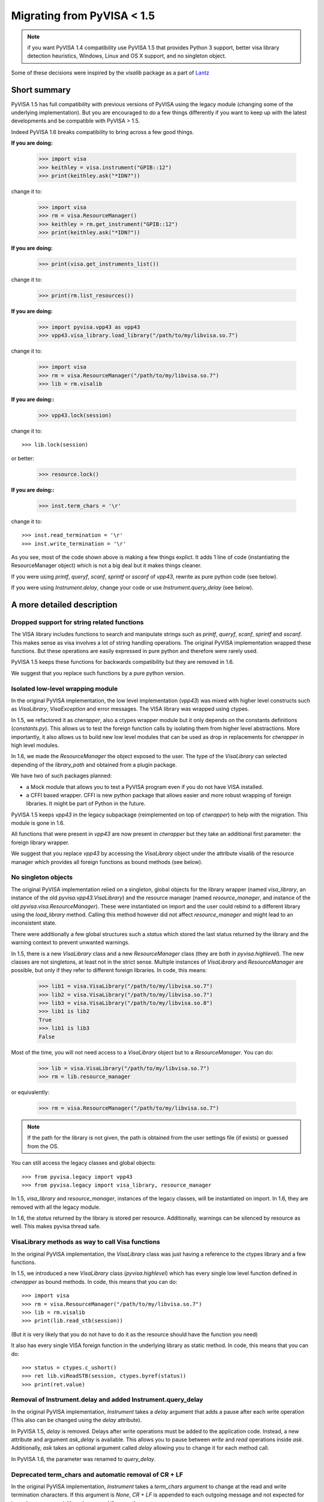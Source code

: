 .. _migrating:

Migrating from PyVISA < 1.5
===========================

.. note:: if you want PyVISA 1.4 compatibility use PyVISA 1.5 that provides
          Python 3 support, better visa library detection heuristics,
          Windows, Linux and OS X support, and no singleton object.


Some of these decisions were inspired by the `visalib` package as a part of Lantz_


Short summary
-------------

PyVISA 1.5 has full compatibility with previous versions of PyVISA using the
legacy module (changing some of the underlying implementation). But you are
encouraged to do a few things differently if you want to keep up with the
latest developments and be compatible with PyVISA > 1.5.

Indeed PyVISA 1.6 breaks compatibility to bring across a few good things.

**If you are doing:**

    >>> import visa
    >>> keithley = visa.instrument("GPIB::12")
    >>> print(keithley.ask("*IDN?"))

change it to:

    >>> import visa
    >>> rm = visa.ResourceManager()
    >>> keithley = rm.get_instrument("GPIB::12")
    >>> print(keithley.ask("*IDN?"))

**If you are doing:**

    >>> print(visa.get_instruments_list())

change it to:

    >>> print(rm.list_resources())

**If you are doing:**

    >>> import pyvisa.vpp43 as vpp43
    >>> vpp43.visa_library.load_library("/path/to/my/libvisa.so.7")

change it to:

    >>> import visa
    >>> rm = visa.ResourceManager("/path/to/my/libvisa.so.7")
    >>> lib = rm.visalib


**If you are doing::**

    >>> vpp43.lock(session)

change it to::

    >>> lib.lock(session)

or better:

    >>> resource.lock()


**If you are doing::**

    >>> inst.term_chars = '\r'

change it to::

    >>> inst.read_termination = '\r'
    >>> inst.write_termination = '\r'



As you see, most of the code shown above is making a few things explict.
It adds 1 line of code (instantiating the ResourceManager object)
which is not a big deal but it makes things cleaner.

If you were using `printf`, `queryf`, `scanf`, `sprintf` or `sscanf` of `vpp43`,
rewrite as pure python code (see below).

If you were using `Instrument.delay`, change your code or use `Instrument.query_delay`
(see below).


A more detailed description
---------------------------


Dropped support for string related functions
~~~~~~~~~~~~~~~~~~~~~~~~~~~~~~~~~~~~~~~~~~~~

The VISA library includes functions to search and manipulate strings such as `printf`,
`queryf`, `scanf`, `sprintf` and `sscanf`. This makes sense as visa involves a lot of
string handling operations. The original PyVISA implementation wrapped these functions.
But these operations are easily expressed in pure python and therefore were rarely used.

PyVISA 1.5 keeps these functions for backwards compatibility but they are removed in 1.6.

We suggest that you replace such functions by a pure python version.


Isolated low-level wrapping module
~~~~~~~~~~~~~~~~~~~~~~~~~~~~~~~~~~

In the original PyVISA implementation, the low level implementation (`vpp43`) was
mixed with higher level constructs such as `VisaLibrary`, `VisaException` and error
messages. The VISA library was wrapped using ctypes.

In 1.5, we refactored it as `ctwrapper`, also a ctypes wrapper module but it only
depends on the constants definitions (`constants.py`). This allows us to test the
foreign function calls by isolating them from higher level abstractions. More importantly,
it also allows us to build new low level modules that can be used as drop in replacements
for `ctwrapper` in high level modules.

In 1.6, we made the `ResourceManager` the object exposed to the user. The type of the
`VisaLibrary` can selected depending of the `library_path` and obtained from a plugin
package.

We have two of such packages planned:

- a Mock module that allows you to test a PyVISA program even if you do not have
  VISA installed.

- a CFFI based wrapper. CFFI is new python package that allows easier and more
  robust wrapping of foreign libraries. It might be part of Python in the future.

PyVISA 1.5 keeps `vpp43` in the legacy subpackage (reimplemented on top of `ctwrapper`)
to help with the migration. This module is gone in 1.6.

All functions that were present in `vpp43` are now present in `ctwrapper` but they
take an additional first parameter: the foreign library wrapper.

We suggest that you replace `vpp43` by accessing the `VisaLibrary` object under the attribute
visalib of the resource manager which provides all foreign functions as bound methods (see below).


No singleton objects
~~~~~~~~~~~~~~~~~~~~

The original PyVISA implementation relied on a singleton, global objects for the
library wrapper (named `visa_library`, an instance of the old `pyvisa.vpp43.VisaLibrary`)
and the resource manager (named `resource_manager`, and instance of the old
`pyvisa.visa.ResourceManager`). These were instantiated on import and the user
could rebind to a different library using the `load_library` method. Calling this
method however did not affect `resource_manager` and might lead to an inconsistent
state.

There were additionally a few global structures such a `status` which stored the last
status returned by the library and the warning context to prevent unwanted warnings.

In 1.5, there is a new `VisaLibrary` class and a new `ResourceManager` class (they are
both in `pyvisa.highlevel`). The new classes are not singletons, at least not in the
strict sense. Multiple instances of `VisaLibrary` and `ResourceManager` are possible,
but only if they refer to different foreign libraries. In code, this means:

    >>> lib1 = visa.VisaLibrary("/path/to/my/libvisa.so.7")
    >>> lib2 = visa.VisaLibrary("/path/to/my/libvisa.so.7")
    >>> lib3 = visa.VisaLibrary("/path/to/my/libvisa.so.8")
    >>> lib1 is lib2
    True
    >>> lib1 is lib3
    False

Most of the time, you will not need access to a `VisaLibrary` object but to a `ResourceManager`.
You can do:

    >>> lib = visa.VisaLibrary("/path/to/my/libvisa.so.7")
    >>> rm = lib.resource_manager

or equivalently:

    >>> rm = visa.ResourceManager("/path/to/my/libvisa.so.7")

.. note:: If the path for the library is not given, the path is obtained from
          the user settings file (if exists) or guessed from the OS.

You can still access the legacy classes and global objects::

    >>> from pyvisa.legacy import vpp43
    >>> from pyvisa.legacy import visa_library, resource_manager

In 1.5, `visa_library` and `resource_manager`, instances of the legacy classes,
will be instantiated on import. In 1.6, they are removed with all the legacy module.

In 1.6, the `status` returned by the library is stored per resource. Additionally,
warnings can be silenced by resource as well. This makes pyvisa thread safe.


VisaLibrary methods as way to call Visa functions
~~~~~~~~~~~~~~~~~~~~~~~~~~~~~~~~~~~~~~~~~~~~~~~~~

In the original PyVISA implementation, the `VisaLibrary` class was just having
a reference to the ctypes library and a few functions.

In 1.5, we introduced a new `VisaLibrary` class (`pyvisa.highlevel`) which has 
every single low level function defined in `ctwrapper` as bound methods. In code, 
this means that you can do::

    >>> import visa
    >>> rm = visa.ResourceManager("/path/to/my/libvisa.so.7")
    >>> lib = rm.visalib
    >>> print(lib.read_stb(session))

(But it is very likely that you do not have to do it as the resource should have the
function you need)

It also has every single VISA foreign function in the underlying library as static
method. In code, this means that you can do::

    >>> status = ctypes.c_ushort()
    >>> ret lib.viReadSTB(session, ctypes.byref(status))
    >>> print(ret.value)


Removal of Instrument.delay and added Instrument.query_delay
~~~~~~~~~~~~~~~~~~~~~~~~~~~~~~~~~~~~~~~~~~~~~~~~~~~~~~~~~~~~~

In the original PyVISA implementation, `Instrument` takes a `delay`
argument that adds a pause after each write operation (This also can
be changed using the `delay` attribute).

In PyVISA 1.5, `delay` is removed. Delays after write operations must
be added to the application code. Instead, a new attribute and argument
`ask_delay` is available. This allows you to pause between `write` and `read`
operations inside `ask`. Additionally, `ask` takes an optional argument
called `delay` allowing you to change it for each method call.

In PyVISA 1.6, the parameter was renamed to `query_delay`.


Deprecated term_chars and automatic removal of CR + LF
~~~~~~~~~~~~~~~~~~~~~~~~~~~~~~~~~~~~~~~~~~~~~~~~~~~~~~

In the original PyVISA implementation, `Instrument` takes a `term_chars`
argument to change at the read and write termination characters. If this
argument is `None`, `CR + LF` is appended to each outgoing message and
not expected for incoming messages (although removed if present).

In PyVISA 1.5, `term_chars` is replaced by `read_termination` and
`write_termination`. In this way, you can set independently the termination
for each operation. `term_chars` is still present in 1.5 (but will be removed)
and sets both at the same time. Automatic removal of `CR + LF` is still
present in 1.5 but will be removed in 1.6.


.. _Lantz: https://lantz.readthedocs.org/
